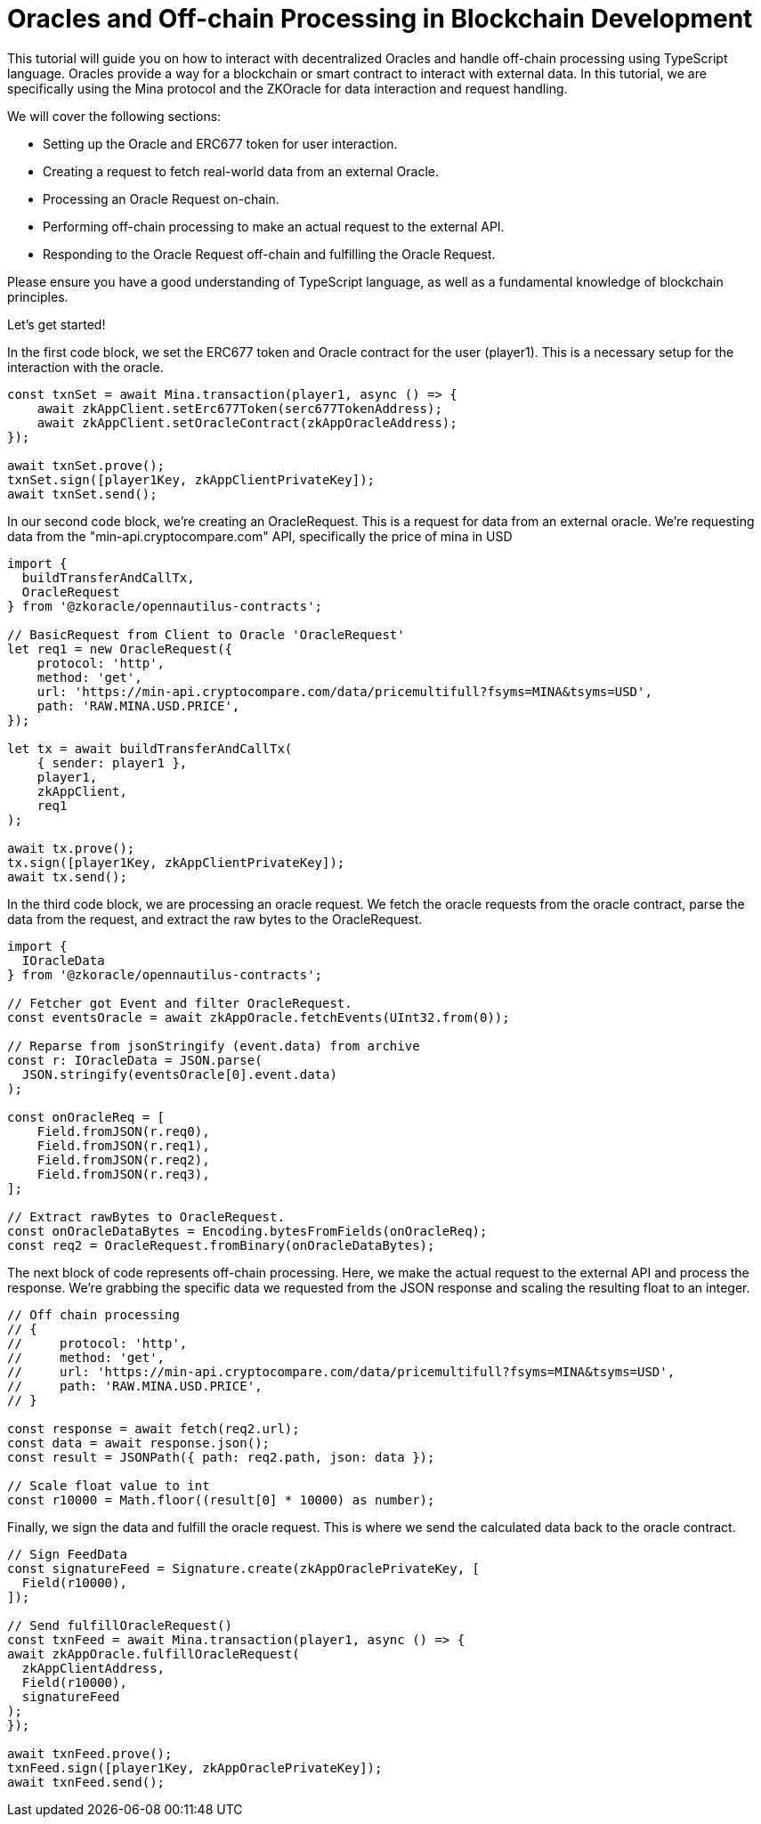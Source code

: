 = Oracles and Off-chain Processing in Blockchain Development

This tutorial will guide you on how to interact with decentralized Oracles and handle off-chain processing using TypeScript language. Oracles provide a way for a blockchain or smart contract to interact with external data. In this tutorial, we are specifically using the Mina protocol and the ZKOracle for data interaction and request handling.

We will cover the following sections:

- Setting up the Oracle and ERC677 token for user interaction.
- Creating a request to fetch real-world data from an external Oracle.
- Processing an Oracle Request on-chain.
- Performing off-chain processing to make an actual request to the external API.
- Responding to the Oracle Request off-chain and fulfilling the Oracle Request.

Please ensure you have a good understanding of TypeScript language, as well as a fundamental knowledge of blockchain principles.

Let's get started!

In the first code block, we set the ERC677 token and Oracle contract for the user (player1). This is a necessary setup for the interaction with the oracle.

[source,typescript]
----
const txnSet = await Mina.transaction(player1, async () => {
    await zkAppClient.setErc677Token(serc677TokenAddress);
    await zkAppClient.setOracleContract(zkAppOracleAddress);
});

await txnSet.prove();
txnSet.sign([player1Key, zkAppClientPrivateKey]);
await txnSet.send();

----

In our second code block, we're creating an OracleRequest. This is a request for data from an external oracle. We're requesting data from the "min-api.cryptocompare.com" API, specifically the price of mina in USD

[source,typescript]
----
import {
  buildTransferAndCallTx,
  OracleRequest
} from '@zkoracle/opennautilus-contracts';

// BasicRequest from Client to Oracle 'OracleRequest'
let req1 = new OracleRequest({
    protocol: 'http',
    method: 'get',
    url: 'https://min-api.cryptocompare.com/data/pricemultifull?fsyms=MINA&tsyms=USD',
    path: 'RAW.MINA.USD.PRICE',
});

let tx = await buildTransferAndCallTx(
    { sender: player1 },
    player1,
    zkAppClient,
    req1
);

await tx.prove();
tx.sign([player1Key, zkAppClientPrivateKey]);
await tx.send();

----

In the third code block, we are processing an oracle request. We fetch the oracle requests from the oracle contract, parse the data from the request, and extract the raw bytes to the OracleRequest.

[source,typescript]
----
import {
  IOracleData
} from '@zkoracle/opennautilus-contracts';

// Fetcher got Event and filter OracleRequest.
const eventsOracle = await zkAppOracle.fetchEvents(UInt32.from(0));

// Reparse from jsonStringify (event.data) from archive
const r: IOracleData = JSON.parse(
  JSON.stringify(eventsOracle[0].event.data)
);

const onOracleReq = [
    Field.fromJSON(r.req0),
    Field.fromJSON(r.req1),
    Field.fromJSON(r.req2),
    Field.fromJSON(r.req3),
];

// Extract rawBytes to OracleRequest.
const onOracleDataBytes = Encoding.bytesFromFields(onOracleReq);
const req2 = OracleRequest.fromBinary(onOracleDataBytes);

----

The next block of code represents off-chain processing. Here, we make the actual request to the external API and process the response. We're grabbing the specific data we requested from the JSON response and scaling the resulting float to an integer.

[source,typescript]
----
// Off chain processing
// {
//     protocol: 'http',
//     method: 'get',
//     url: 'https://min-api.cryptocompare.com/data/pricemultifull?fsyms=MINA&tsyms=USD',
//     path: 'RAW.MINA.USD.PRICE',
// }

const response = await fetch(req2.url);
const data = await response.json();
const result = JSONPath({ path: req2.path, json: data });

// Scale float value to int
const r10000 = Math.floor((result[0] * 10000) as number);

----

Finally, we sign the data and fulfill the oracle request. This is where we send the calculated data back to the oracle contract.

[source,typescript]
----
// Sign FeedData
const signatureFeed = Signature.create(zkAppOraclePrivateKey, [
  Field(r10000),
]);

// Send fulfillOracleRequest()
const txnFeed = await Mina.transaction(player1, async () => {
await zkAppOracle.fulfillOracleRequest(
  zkAppClientAddress,
  Field(r10000),
  signatureFeed
);
});

await txnFeed.prove();
txnFeed.sign([player1Key, zkAppOraclePrivateKey]);
await txnFeed.send();

----